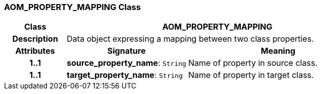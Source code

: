 === AOM_PROPERTY_MAPPING Class

[cols="^1,2,3"]
|===
h|*Class*
2+^h|*AOM_PROPERTY_MAPPING*

h|*Description*
2+a|Data object expressing a mapping between two class properties.

h|*Attributes*
^h|*Signature*
^h|*Meaning*

h|*1..1*
|*source_property_name*: `String`
a|Name of property in source class.

h|*1..1*
|*target_property_name*: `String`
a|Name of property in target class.
|===
